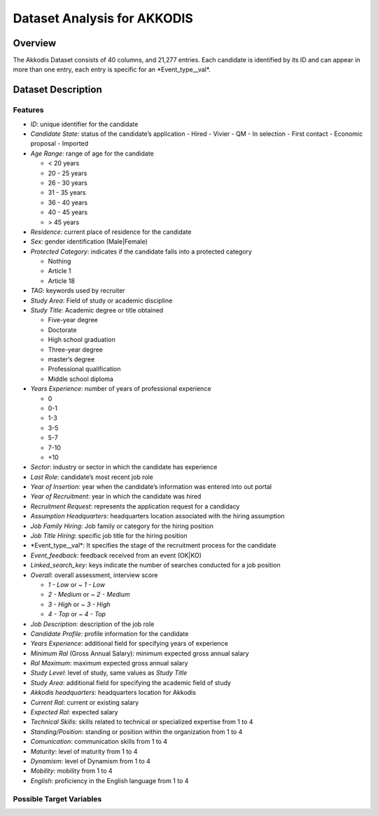 Dataset Analysis for AKKODIS
============================

Overview
--------

The Akkodis Dataset consists of 40 columns, and 21,277 entries. Each
candidate is identified by its ID and can appear in more than one entry,
each entry is specific for an \*Event_type\__val\*.

Dataset Description
-------------------

Features
~~~~~~~~

- *ID*: unique identifier for the candidate
- *Candidate State*: status of the candidate’s application
  - Hired
  - Vivier
  - QM
  - In selection
  - First contact
  - Economic proposal
  - Imported
- *Age Range*: range of age for the candidate

  - < 20 years
  - 20 - 25 years
  - 26 - 30 years
  - 31 - 35 years
  - 36 - 40 years
  - 40 - 45 years
  - > 45 years

- *Residence*: current place of residence for the candidate
- *Sex*: gender identification (Male|Female)
- *Protected Category*: indicates if the candidate falls into a
  protected category

  - Nothing
  - Article 1
  - Article 18

- *TAG*: keywords used by recruiter
- *Study Area*: Field of study or academic discipline
- *Study Title*: Academic degree or title obtained

  - Five-year degree
  - Doctorate
  - High school graduation
  - Three-year degree
  - master’s degree
  - Professional qualification
  - Middle school diploma

- *Years Experience*: number of years of professional experience

  - 0
  - 0-1
  - 1-3
  - 3-5
  - 5-7
  - 7-10
  - +10

- *Sector*: industry or sector in which the candidate has experience
- *Last Role*: candidate’s most recent job role
- *Year of Insertion*: year when the candidate’s information was entered
  into out portal
- *Year of Recruitment*: year in which the candidate was hired
- *Recruitment Request*: represents the application request for a
  candidacy
- *Assumption Headquarters*: headquarters location associated with the
  hiring assumption
- *Job Family Hiring*: Job family or category for the hiring position
- *Job Title Hiring*: specific job title for the hiring position
- \*Event_type\__val\*: It specifies the stage of the recruitment
  process for the candidate
- *Event_feedback*: feedback received from an event (OK|KO)
- *Linked_search_key*: keys indicate the number of searches conducted
  for a job position
- *Overall*: overall assessment, interview score

  - *1 - Low* or *~ 1 - Low*
  - *2 - Medium* or *~ 2 - Medium*
  - *3 - High* or *~ 3 - High*
  - *4 - Top* or *~ 4 - Top*

- *Job Description*: description of the job role
- *Candidate Profile*: profile information for the candidate
- *Years Experience*: additional field for specifying years of
  experience
- *Minimum Ral* (Gross Annual Salary): minimum expected gross annual
  salary
- *Ral Maximum*: maximum expected gross annual salary
- *Study Level*: level of study, same values as *Study Title*
- *Study Area*: additional field for specifying the academic field of
  study
- *Akkodis headquarters*: headquarters location for Akkodis
- *Current Ral*: current or existing salary
- *Expected Ral*: expected salary
- *Technical Skills*: skills related to technical or specialized
  expertise from 1 to 4
- *Standing/Position*: standing or position within the organization from
  1 to 4
- *Comunication*: communication skills from 1 to 4
- *Maturity*: level of maturity from 1 to 4
- *Dynamism*: level of Dynamism from 1 to 4
- *Mobility*: mobility from 1 to 4
- *English*: proficiency in the English language from 1 to 4

Possible Target Variables
~~~~~~~~~~~~~~~~~~~~~~~~~


